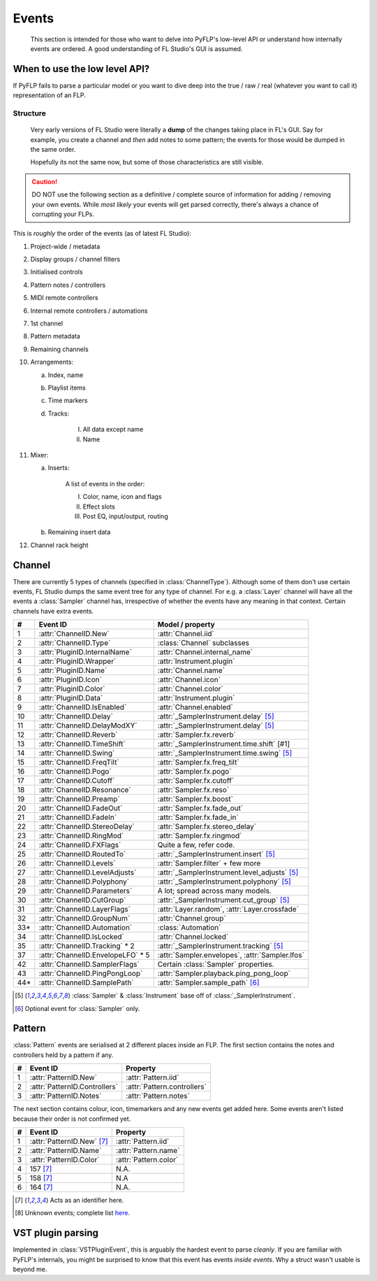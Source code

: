 Events
======

    This section is intended for those who want to delve into PyFLP's low-level
    API or understand how internally events are ordered. A good understanding
    of FL Studio's GUI is assumed.

When to use the low level API?
^^^^^^^^^^^^^^^^^^^^^^^^^^^^^^

If PyFLP fails to parse a particular model or you want to dive deep into the
true / raw / real (whatever you want to call it) representation of an FLP.

.. seealso:: :ref:`Binary layout <architecture-event>` of an event

Structure
---------

    Very early versions of FL Studio were literally a **dump** of the changes
    taking place in FL's GUI. Say for example, you create a channel and *then*
    add notes to some pattern; the events for those would be dumped in the same
    order.

    Hopefully its not the same now, but some of those characteristics are still
    visible.

.. caution::

    DO NOT use the following section as a definitive / complete source of
    information for adding / removing your own events. While *most likely* your
    events will get parsed correctly, there's always a chance of corrupting
    your FLPs.

This is *roughly* the order of the events (as of latest FL Studio):

1. Project-wide / metadata
2. Display groups / channel filters
3. Initialised controls
4. Pattern notes / controllers
5. MIDI remote controllers
6. Internal remote controllers / automations
7. 1st channel
8. Pattern metadata
9. Remaining channels
10. Arrangements:

    a. Index, name
    b. Playlist items
    c. Time markers
    d. Tracks:

        I. All data except name
        II. Name

11. Mixer:

    a. Inserts:

        A list of events in the order:

        I. Color, name, icon and flags
        II. Effect slots
        III. Post EQ, input/output, routing

    b. Remaining insert data
12. Channel rack height

Channel
^^^^^^^

There are currently 5 types of channels (specified in :class:`ChannelType`).
Although some of them don't use certain events, FL Studio dumps the same
event tree for any type of channel. For e.g. a :class:`Layer` channel will have
all the events a :class:`Sampler` channel has, irrespective of whether the
events have any meaning in that context. Certain channels have extra events.

=== =================================== ================================================
#   Event ID                            Model / property
=== =================================== ================================================
1   :attr:`ChannelID.New`               :attr:`Channel.iid`
2   :attr:`ChannelID.Type`              :class:`Channel` subclasses
3   :attr:`PluginID.InternalName`       :attr:`Channel.internal_name`
4   :attr:`PluginID.Wrapper`            :attr:`Instrument.plugin`
5   :attr:`PluginID.Name`               :attr:`Channel.name`
6   :attr:`PluginID.Icon`               :attr:`Channel.icon`
7   :attr:`PluginID.Color`              :attr:`Channel.color`
8   :attr:`PluginID.Data`               :attr:`Instrument.plugin`
9   :attr:`ChannelID.IsEnabled`         :attr:`Channel.enabled`
10  :attr:`ChannelID.Delay`             :attr:`_SamplerInstrument.delay` [#1]_
11  :attr:`ChannelID.DelayModXY`        :attr:`_SamplerInstrument.delay` [#1]_
12  :attr:`ChannelID.Reverb`            :attr:`Sampler.fx.reverb`
13  :attr:`ChannelID.TimeShift`         :attr:`_SamplerInstrument.time.shift` [#1]
14  :attr:`ChannelID.Swing`             :attr:`_SamplerInstrument.time.swing` [#1]_
15  :attr:`ChannelID.FreqTilt`          :attr:`Sampler.fx.freq_tilt`
16  :attr:`ChannelID.Pogo`              :attr:`Sampler.fx.pogo`
17  :attr:`ChannelID.Cutoff`            :attr:`Sampler.fx.cutoff`
18  :attr:`ChannelID.Resonance`         :attr:`Sampler.fx.reso`
19  :attr:`ChannelID.Preamp`            :attr:`Sampler.fx.boost`
20  :attr:`ChannelID.FadeOut`           :attr:`Sampler.fx.fade_out`
21  :attr:`ChannelID.FadeIn`            :attr:`Sampler.fx.fade_in`
22  :attr:`ChannelID.StereoDelay`       :attr:`Sampler.fx.stereo_delay`
23  :attr:`ChannelID.RingMod`           :attr:`Sampler.fx.ringmod`
24  :attr:`ChannelID.FXFlags`           Quite a few, refer code.
25  :attr:`ChannelID.RoutedTo`          :attr:`_SamplerInstrument.insert` [#1]_
26  :attr:`ChannelID.Levels`            :attr:`Sampler.filter` + few more
27  :attr:`ChannelID.LevelAdjusts`      :attr:`_SamplerInstrument.level_adjusts` [#1]_
28  :attr:`ChannelID.Polyphony`         :attr:`_SamplerInstrument.polyphony` [#1]_
29  :attr:`ChannelID.Parameters`        A lot; spread across many models.
30  :attr:`ChannelID.CutGroup`          :attr:`_SamplerInstrument.cut_group` [#1]_
31  :attr:`ChannelID.LayerFlags`        :attr:`Layer.random`, :attr:`Layer.crossfade`
32  :attr:`ChannelID.GroupNum`          :attr:`Channel.group`
33* :attr:`ChannelID.Automation`        :class:`Automation`
34  :attr:`ChannelID.IsLocked`          :attr:`Channel.locked`
35  :attr:`ChannelID.Tracking` * 2      :attr:`_SamplerInstrument.tracking` [#1]_
37  :attr:`ChannelID.EnvelopeLFO` * 5   :attr:`Sampler.envelopes`, :attr:`Sampler.lfos`
42  :attr:`ChannelID.SamplerFlags`      Certain :class:`Sampler` properties.
43  :attr:`ChannelID.PingPongLoop`      :attr:`Sampler.playback.ping_pong_loop`
44* :attr:`ChannelID.SamplePath`        :attr:`Sampler.sample_path` [#2]_
=== =================================== ================================================

.. [#1] :class:`Sampler` & :class:`Instrument` base off of :class:`_SamplerInstrument`.
.. [#2] Optional event for :class:`Sampler` only.

Pattern
^^^^^^^

:class:`Pattern` events are serialised at 2 different places inside an FLP.
The first section contains the notes and controllers held by a pattern if any.

= ============================= ===========================
# Event ID                      Property
= ============================= ===========================
1 :attr:`PatternID.New`         :attr:`Pattern.iid`
2 :attr:`PatternID.Controllers` :attr:`Pattern.controllers`
3 :attr:`PatternID.Notes`       :attr:`Pattern.notes`
= ============================= ===========================

The next section contains colour, icon, timemarkers and any new events get
added here. Some events aren't listed because their order is not confirmed yet.

= ============================= ======================
# Event ID                      Property
= ============================= ======================
1 :attr:`PatternID.New` [#3]_   :attr:`Pattern.iid`
2 :attr:`PatternID.Name`        :attr:`Pattern.name`
3 :attr:`PatternID.Color`       :attr:`Pattern.color`
4 157 [#3]_                     N.A.
5 158 [#3]_                     N.A
6 164 [#3]_                     N.A.
= ============================= ======================

.. [#3] Acts as an identifier here.
.. [#4] Unknown events; complete list `here <https://github.com/demberto/PyFLP/discussions/34>`_.

VST plugin parsing
^^^^^^^^^^^^^^^^^^

Implemented in :class:`VSTPluginEvent`, this is arguably the hardest event to
parse *cleanly*. If you are familiar with PyFLP's internals, you might be
surprised to know that this event has events *inside events*. Why a struct
wasn't usable is beyond me.
